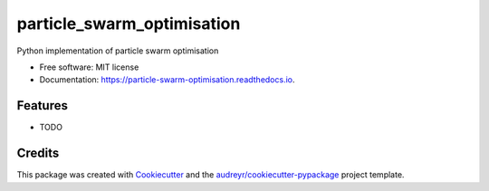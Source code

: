 ===========================
particle_swarm_optimisation
===========================


.. image:: https://img.shields.io/pypi/v/particle_swarm_optimisation.svg
        :target: https://pypi.python.org/pypi/particle_swarm_optimisation

.. image:: https://img.shields.io/travis/invisible23man/particle_swarm_optimisation.svg
        :target: https://travis-ci.com/invisible23man/particle_swarm_optimisation

.. image:: https://readthedocs.org/projects/particle-swarm-optimisation/badge/?version=latest
        :target: https://particle-swarm-optimisation.readthedocs.io/en/latest/?version=latest
        :alt: Documentation Status


.. image:: https://pyup.io/repos/github/invisible23man/particle_swarm_optimisation/shield.svg
     :target: https://pyup.io/repos/github/invisible23man/particle_swarm_optimisation/
     :alt: Updates



Python implementation of particle swarm optimisation


* Free software: MIT license
* Documentation: https://particle-swarm-optimisation.readthedocs.io.


Features
--------

* TODO

Credits
-------

This package was created with Cookiecutter_ and the `audreyr/cookiecutter-pypackage`_ project template.

.. _Cookiecutter: https://github.com/audreyr/cookiecutter
.. _`audreyr/cookiecutter-pypackage`: https://github.com/audreyr/cookiecutter-pypackage

